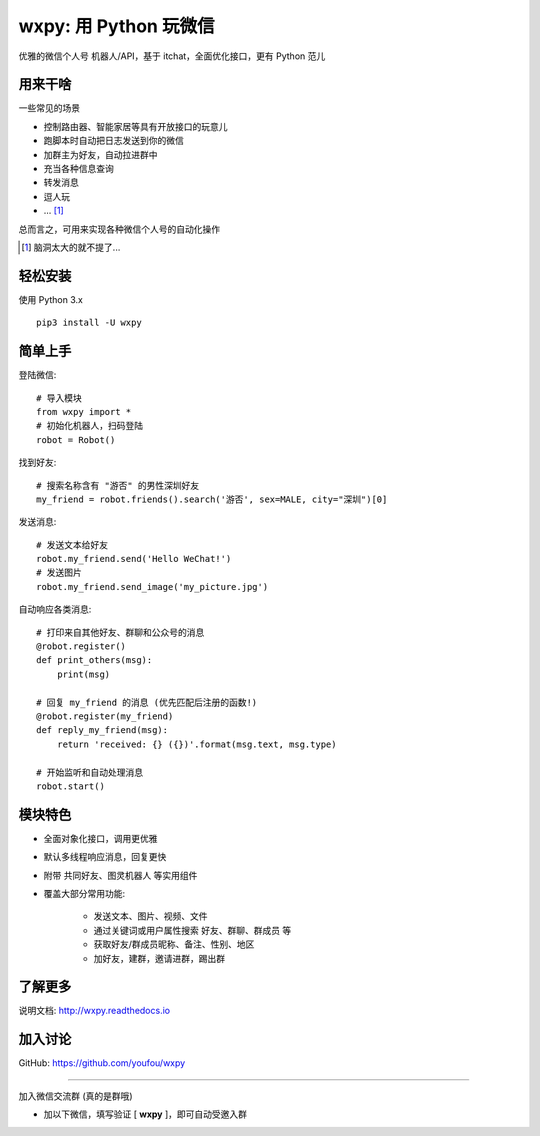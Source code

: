 wxpy: 用 Python 玩微信
==============================

优雅的微信个人号 机器人/API，基于 itchat，全面优化接口，更有 Python 范儿


用来干啥
----------------

一些常见的场景

* 控制路由器、智能家居等具有开放接口的玩意儿
* 跑脚本时自动把日志发送到你的微信
* 加群主为好友，自动拉进群中
* 充当各种信息查询
* 转发消息
* 逗人玩
* ... [1]_

总而言之，可用来实现各种微信个人号的自动化操作

..  [1] 脑洞太大的就不提了...


轻松安装
----------------

使用 Python 3.x ::

    pip3 install -U wxpy


简单上手
----------------


登陆微信::

    # 导入模块
    from wxpy import *
    # 初始化机器人，扫码登陆
    robot = Robot()

找到好友::

    # 搜索名称含有 "游否" 的男性深圳好友
    my_friend = robot.friends().search('游否', sex=MALE, city="深圳")[0]

发送消息::

    # 发送文本给好友
    robot.my_friend.send('Hello WeChat!')
    # 发送图片
    robot.my_friend.send_image('my_picture.jpg')

自动响应各类消息::

    # 打印来自其他好友、群聊和公众号的消息
    @robot.register()
    def print_others(msg):
        print(msg)

    # 回复 my_friend 的消息 (优先匹配后注册的函数!)
    @robot.register(my_friend)
    def reply_my_friend(msg):
        return 'received: {} ({})'.format(msg.text, msg.type)

    # 开始监听和自动处理消息
    robot.start()


模块特色
----------------

* 全面对象化接口，调用更优雅
* 默认多线程响应消息，回复更快
* 附带 共同好友、图灵机器人 等实用组件
* 覆盖大部分常用功能:

    * 发送文本、图片、视频、文件
    * 通过关键词或用户属性搜索 好友、群聊、群成员 等
    * 获取好友/群成员昵称、备注、性别、地区
    * 加好友，建群，邀请进群，踢出群


了解更多
----------------

说明文档: http://wxpy.readthedocs.io

加入讨论
----------------

GitHub: https://github.com/youfou/wxpy

--------

加入微信交流群 (真的是群哦)

* 加以下微信，填写验证 [ **wxpy** ]，即可自动受邀入群

..  image:: docs/wechat-group.png
